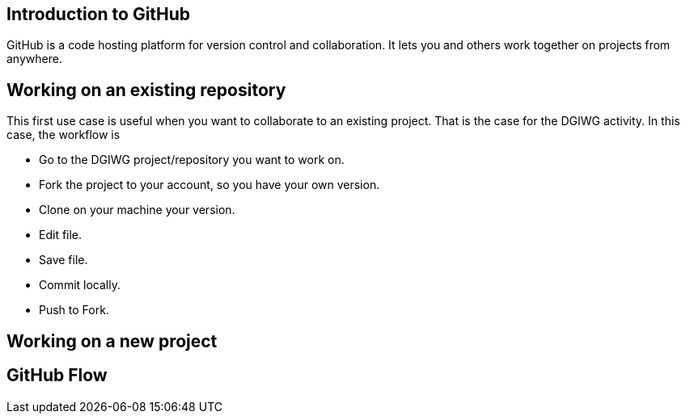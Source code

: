 :caution-caption: :Draft work:

== Introduction to GitHub
GitHub is a code hosting platform for version control and collaboration. It lets you and others work together on projects from anywhere.

== Working on an existing repository
This first use case is useful when you want to collaborate to an existing project. That is the case for the DGIWG activity. In this case, the workflow is

* Go to the DGIWG project/repository you want to work on.
* Fork the project to your account, so you have your own version.
* Clone on your machine your version.
* Edit file.
* Save file.
* Commit locally.
* Push to Fork.


== Working on a new project

== GitHub Flow
